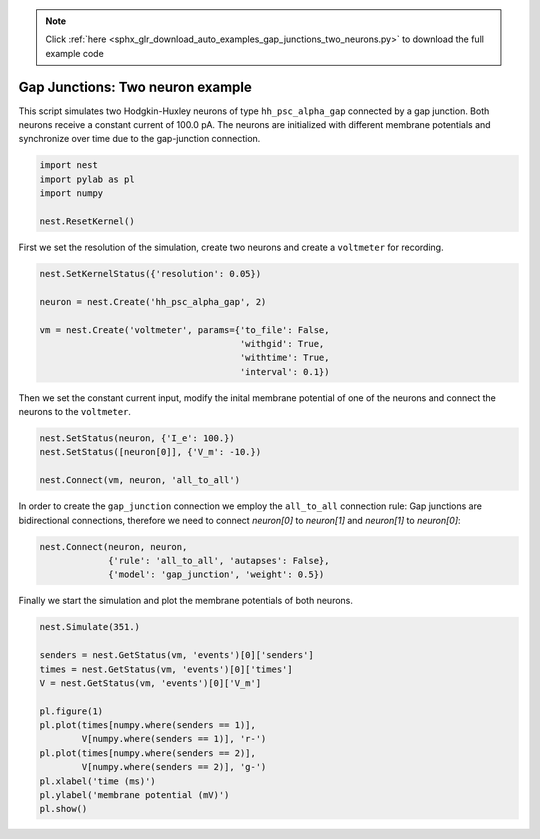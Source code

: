 .. note::
    :class: sphx-glr-download-link-note

    Click :ref:`here <sphx_glr_download_auto_examples_gap_junctions_two_neurons.py>` to download the full example code
.. rst-class:: sphx-glr-example-title

.. _sphx_glr_auto_examples_gap_junctions_two_neurons.py:

Gap Junctions: Two neuron example
--------------------------------------

This script simulates two Hodgkin-Huxley neurons of type ``hh_psc_alpha_gap``
connected by a gap junction. Both neurons receive a constant current of
100.0 pA. The neurons are initialized with different membrane potentials and
synchronize over time due to the gap-junction connection.



.. code-block:: default


    import nest
    import pylab as pl
    import numpy

    nest.ResetKernel()


First we set the resolution of the simulation, create two neurons and
create a ``voltmeter`` for recording.


.. code-block:: default


    nest.SetKernelStatus({'resolution': 0.05})

    neuron = nest.Create('hh_psc_alpha_gap', 2)

    vm = nest.Create('voltmeter', params={'to_file': False,
                                          'withgid': True,
                                          'withtime': True,
                                          'interval': 0.1})


Then we set the constant current input, modify the inital membrane
potential of one of the neurons and connect the neurons to the ``voltmeter``.


.. code-block:: default


    nest.SetStatus(neuron, {'I_e': 100.})
    nest.SetStatus([neuron[0]], {'V_m': -10.})

    nest.Connect(vm, neuron, 'all_to_all')


In order to create the ``gap_junction`` connection we employ the
``all_to_all`` connection rule: Gap junctions are bidirectional connections,
therefore we need to connect `neuron[0]` to `neuron[1]` and `neuron[1]` to
`neuron[0]`:


.. code-block:: default


    nest.Connect(neuron, neuron,
                 {'rule': 'all_to_all', 'autapses': False},
                 {'model': 'gap_junction', 'weight': 0.5})


Finally we start the simulation and plot the membrane potentials of both
neurons.


.. code-block:: default


    nest.Simulate(351.)

    senders = nest.GetStatus(vm, 'events')[0]['senders']
    times = nest.GetStatus(vm, 'events')[0]['times']
    V = nest.GetStatus(vm, 'events')[0]['V_m']

    pl.figure(1)
    pl.plot(times[numpy.where(senders == 1)],
            V[numpy.where(senders == 1)], 'r-')
    pl.plot(times[numpy.where(senders == 2)],
            V[numpy.where(senders == 2)], 'g-')
    pl.xlabel('time (ms)')
    pl.ylabel('membrane potential (mV)')
    pl.show()


.. rst-class:: sphx-glr-timing

   **Total running time of the script:** ( 0 minutes  0.000 seconds)


.. _sphx_glr_download_auto_examples_gap_junctions_two_neurons.py:


.. only :: html

 .. container:: sphx-glr-footer
    :class: sphx-glr-footer-example



  .. container:: sphx-glr-download

     :download:`Download Python source code: gap_junctions_two_neurons.py <gap_junctions_two_neurons.py>`



  .. container:: sphx-glr-download

     :download:`Download Jupyter notebook: gap_junctions_two_neurons.ipynb <gap_junctions_two_neurons.ipynb>`


.. only:: html

 .. rst-class:: sphx-glr-signature

    `Gallery generated by Sphinx-Gallery <https://sphinx-gallery.github.io>`_
